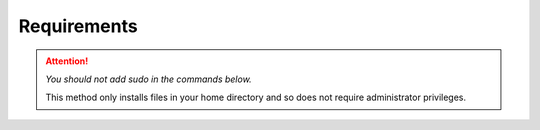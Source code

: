 Requirements
============

.. attention:: 

   *You should not add sudo in the commands below.*
   
   This method only installs files in your home directory 
   and so does not require administrator privileges.

